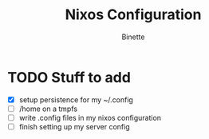 #+TITLE: Nixos Configuration
#+AUTHOR: Binette

* TODO Stuff to add
  - [X] setup persistence for my ~/.config
  - [ ] /home on a tmpfs
  - [ ] write .config files in my nixos configuration
  - [ ] finish setting up my server config
